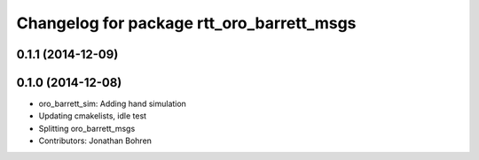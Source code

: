 ^^^^^^^^^^^^^^^^^^^^^^^^^^^^^^^^^^^^^^^^^^
Changelog for package rtt_oro_barrett_msgs
^^^^^^^^^^^^^^^^^^^^^^^^^^^^^^^^^^^^^^^^^^

0.1.1 (2014-12-09)
------------------

0.1.0 (2014-12-08)
------------------
* oro_barrett_sim: Adding hand simulation
* Updating cmakelists, idle test
* Splitting oro_barrett_msgs
* Contributors: Jonathan Bohren
